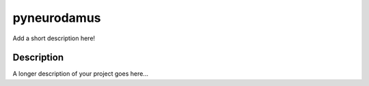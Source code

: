 ============
pyneurodamus
============


Add a short description here!


Description
===========

A longer description of your project goes here...


